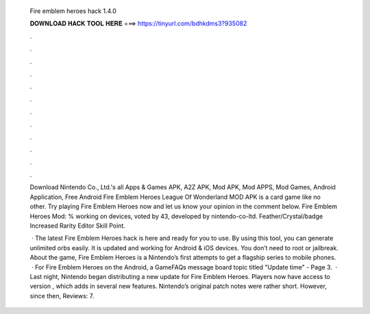   Fire emblem heroes hack 1.4.0
  
  
  
  𝐃𝐎𝐖𝐍𝐋𝐎𝐀𝐃 𝐇𝐀𝐂𝐊 𝐓𝐎𝐎𝐋 𝐇𝐄𝐑𝐄 ===> https://tinyurl.com/bdhkdms3?935082
  
  
  
  .
  
  
  
  .
  
  
  
  .
  
  
  
  .
  
  
  
  .
  
  
  
  .
  
  
  
  .
  
  
  
  .
  
  
  
  .
  
  
  
  .
  
  
  
  .
  
  
  
  .
  
  Download Nintendo Co., Ltd.'s all Apps & Games APK, A2Z APK, Mod APK, Mod APPS, Mod Games, Android Application, Free Android Fire Emblem Heroes  League Of Wonderland MOD APK is a card game like no other. Try playing Fire Emblem Heroes now and let us know your opinion in the comment below. Fire Emblem Heroes Mod: % working on devices, voted by 43, developed by nintendo-co-ltd. Feather/Crystal/badge Increased Rarity Editor Skill Point.
  
   · The latest Fire Emblem Heroes hack is here and ready for you to use. By using this tool, you can generate unlimited orbs easily. It is updated and working for Android & iOS devices. You don’t need to root or jailbreak. About the game, Fire Emblem Heroes is a Nintendo’s first attempts to get a flagship series to mobile phones.  · For Fire Emblem Heroes on the Android, a GameFAQs message board topic titled "Update time" - Page 3.  · Last night, Nintendo began distributing a new update for Fire Emblem Heroes. Players now have access to version , which adds in several new features. Nintendo’s original patch notes were rather short. However, since then, Reviews: 7.
